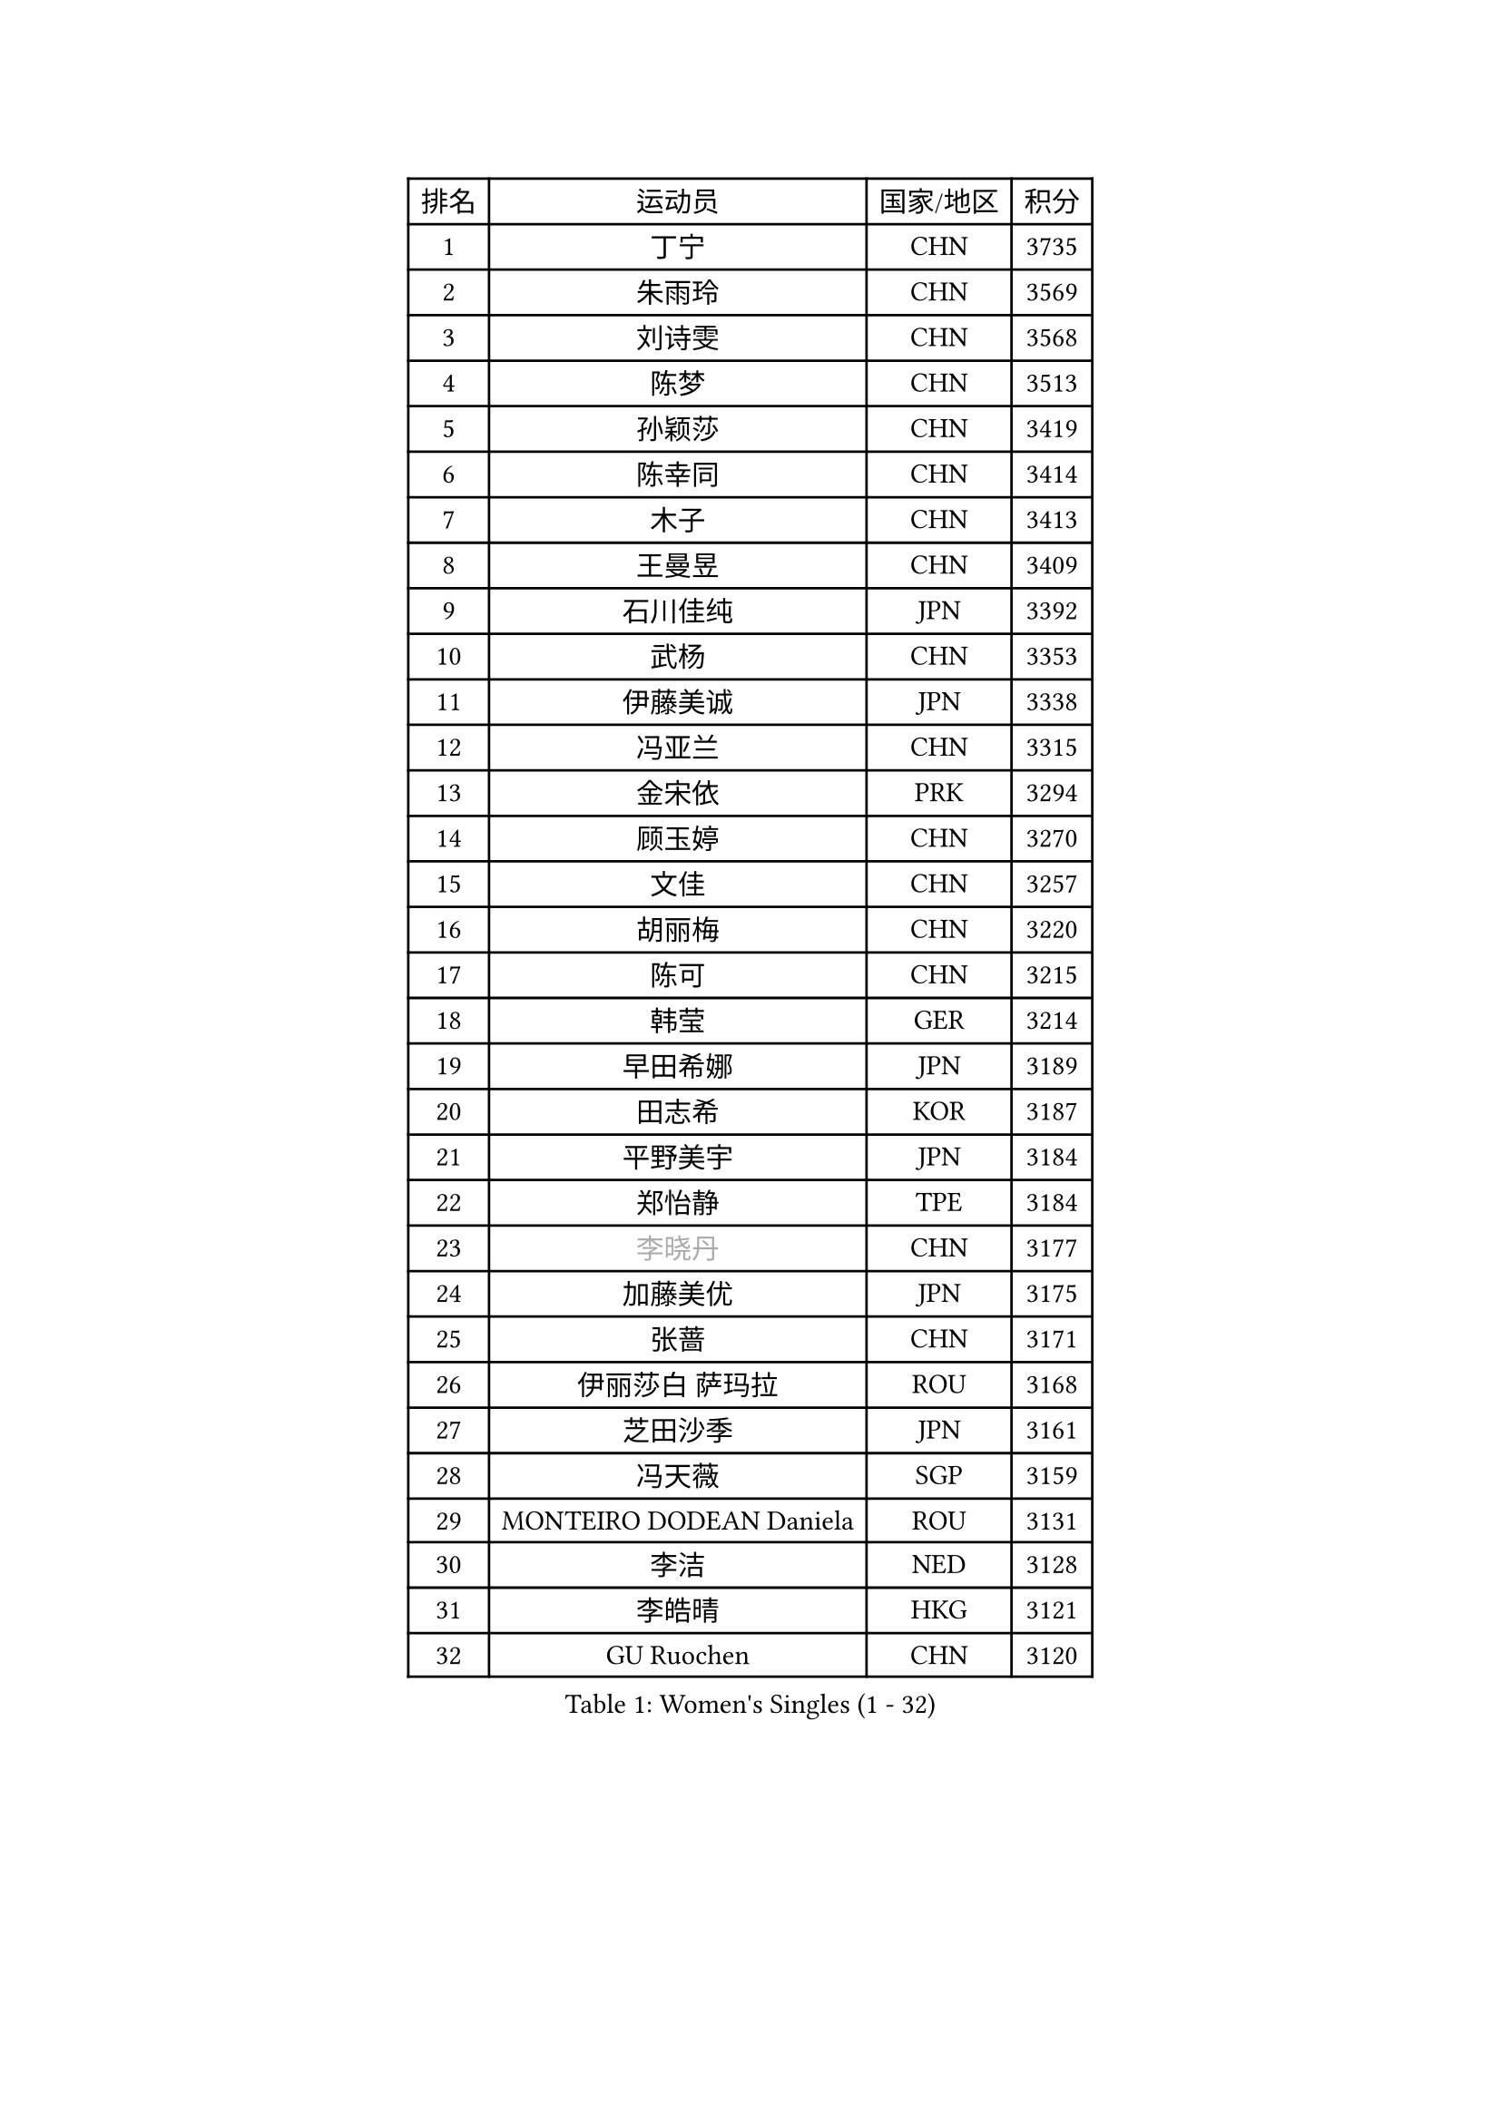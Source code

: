 
#set text(font: ("Courier New", "NSimSun"))
#figure(
  caption: "Women's Singles (1 - 32)",
    table(
      columns: 4,
      [排名], [运动员], [国家/地区], [积分],
      [1], [丁宁], [CHN], [3735],
      [2], [朱雨玲], [CHN], [3569],
      [3], [刘诗雯], [CHN], [3568],
      [4], [陈梦], [CHN], [3513],
      [5], [孙颖莎], [CHN], [3419],
      [6], [陈幸同], [CHN], [3414],
      [7], [木子], [CHN], [3413],
      [8], [王曼昱], [CHN], [3409],
      [9], [石川佳纯], [JPN], [3392],
      [10], [武杨], [CHN], [3353],
      [11], [伊藤美诚], [JPN], [3338],
      [12], [冯亚兰], [CHN], [3315],
      [13], [金宋依], [PRK], [3294],
      [14], [顾玉婷], [CHN], [3270],
      [15], [文佳], [CHN], [3257],
      [16], [胡丽梅], [CHN], [3220],
      [17], [陈可], [CHN], [3215],
      [18], [韩莹], [GER], [3214],
      [19], [早田希娜], [JPN], [3189],
      [20], [田志希], [KOR], [3187],
      [21], [平野美宇], [JPN], [3184],
      [22], [郑怡静], [TPE], [3184],
      [23], [#text(gray, "李晓丹")], [CHN], [3177],
      [24], [加藤美优], [JPN], [3175],
      [25], [张蔷], [CHN], [3171],
      [26], [伊丽莎白 萨玛拉], [ROU], [3168],
      [27], [芝田沙季], [JPN], [3161],
      [28], [冯天薇], [SGP], [3159],
      [29], [MONTEIRO DODEAN Daniela], [ROU], [3131],
      [30], [李洁], [NED], [3128],
      [31], [李皓晴], [HKG], [3121],
      [32], [GU Ruochen], [CHN], [3120],
    )
  )#pagebreak()

#set text(font: ("Courier New", "NSimSun"))
#figure(
  caption: "Women's Singles (33 - 64)",
    table(
      columns: 4,
      [排名], [运动员], [国家/地区], [积分],
      [33], [侯美玲], [TUR], [3120],
      [34], [杨晓欣], [MON], [3114],
      [35], [徐孝元], [KOR], [3110],
      [36], [李倩], [POL], [3091],
      [37], [单晓娜], [GER], [3086],
      [38], [索菲亚 波尔卡诺娃], [AUT], [3082],
      [39], [姜华珺], [HKG], [3079],
      [40], [车晓曦], [CHN], [3078],
      [41], [#text(gray, "金景娥")], [KOR], [3077],
      [42], [孙铭阳], [CHN], [3074],
      [43], [#text(gray, "石垣优香")], [JPN], [3073],
      [44], [刘佳], [AUT], [3071],
      [45], [李佼], [NED], [3069],
      [46], [曾尖], [SGP], [3066],
      [47], [浜本由惟], [JPN], [3063],
      [48], [崔孝珠], [KOR], [3063],
      [49], [杜凯琹], [HKG], [3057],
      [50], [傅玉], [POR], [3054],
      [51], [POTA Georgina], [HUN], [3051],
      [52], [LANG Kristin], [GER], [3051],
      [53], [森樱], [JPN], [3049],
      [54], [陈思羽], [TPE], [3047],
      [55], [佐藤瞳], [JPN], [3047],
      [56], [桥本帆乃香], [JPN], [3039],
      [57], [李芬], [SWE], [3037],
      [58], [于梦雨], [SGP], [3036],
      [59], [#text(gray, "SHENG Dandan")], [CHN], [3032],
      [60], [#text(gray, "帖雅娜")], [HKG], [3031],
      [61], [何卓佳], [CHN], [3024],
      [62], [安藤南], [JPN], [3024],
      [63], [LIU Xi], [CHN], [3021],
      [64], [梁夏银], [KOR], [3017],
    )
  )#pagebreak()

#set text(font: ("Courier New", "NSimSun"))
#figure(
  caption: "Women's Singles (65 - 96)",
    table(
      columns: 4,
      [排名], [运动员], [国家/地区], [积分],
      [65], [倪夏莲], [LUX], [3016],
      [66], [伯纳黛特 斯佐科斯], [ROU], [3013],
      [67], [佩特丽莎 索尔佳], [GER], [3012],
      [68], [MIKHAILOVA Polina], [RUS], [3003],
      [69], [张瑞], [CHN], [2996],
      [70], [李佳燚], [CHN], [2989],
      [71], [刘高阳], [CHN], [2986],
      [72], [SOO Wai Yam Minnie], [HKG], [2982],
      [73], [张默], [CAN], [2982],
      [74], [MAEDA Miyu], [JPN], [2974],
      [75], [MORIZONO Mizuki], [JPN], [2974],
      [76], [ZHOU Yihan], [SGP], [2973],
      [77], [李时温], [KOR], [2970],
      [78], [森田美咲], [JPN], [2968],
      [79], [SAWETTABUT Suthasini], [THA], [2961],
      [80], [MATSUZAWA Marina], [JPN], [2956],
      [81], [SHIOMI Maki], [JPN], [2950],
      [82], [刘斐], [CHN], [2939],
      [83], [CHENG Hsien-Tzu], [TPE], [2937],
      [84], [HUANG Yi-Hua], [TPE], [2934],
      [85], [#text(gray, "RI Mi Gyong")], [PRK], [2929],
      [86], [LIN Chia-Hui], [TPE], [2917],
      [87], [维多利亚 帕芙洛维奇], [BLR], [2916],
      [88], [EERLAND Britt], [NED], [2913],
      [89], [PARTYKA Natalia], [POL], [2909],
      [90], [#text(gray, "SONG Maeum")], [KOR], [2909],
      [91], [王艺迪], [CHN], [2908],
      [92], [EKHOLM Matilda], [SWE], [2904],
      [93], [阿德里安娜 迪亚兹], [PUR], [2903],
      [94], [BALAZOVA Barbora], [SVK], [2894],
      [95], [CHOE Hyon Hwa], [PRK], [2892],
      [96], [WINTER Sabine], [GER], [2892],
    )
  )#pagebreak()

#set text(font: ("Courier New", "NSimSun"))
#figure(
  caption: "Women's Singles (97 - 128)",
    table(
      columns: 4,
      [排名], [运动员], [国家/地区], [积分],
      [97], [XIAO Maria], [ESP], [2891],
      [98], [KHETKHUAN Tamolwan], [THA], [2886],
      [99], [妮娜 米特兰姆], [GER], [2885],
      [100], [#text(gray, "CHOI Moonyoung")], [KOR], [2884],
      [101], [SHAO Jieni], [POR], [2881],
      [102], [YOON Hyobin], [KOR], [2877],
      [103], [NOSKOVA Yana], [RUS], [2876],
      [104], [长崎美柚], [JPN], [2875],
      [105], [#text(gray, "VACENOVSKA Iveta")], [CZE], [2872],
      [106], [NG Wing Nam], [HKG], [2870],
      [107], [SASAO Asuka], [JPN], [2865],
      [108], [BILENKO Tetyana], [UKR], [2856],
      [109], [PESOTSKA Margaryta], [UKR], [2853],
      [110], [CHA Hyo Sim], [PRK], [2851],
      [111], [木原美悠], [JPN], [2850],
      [112], [KATO Kyoka], [JPN], [2850],
      [113], [HAPONOVA Hanna], [UKR], [2837],
      [114], [SABITOVA Valentina], [RUS], [2836],
      [115], [GRZYBOWSKA-FRANC Katarzyna], [POL], [2836],
      [116], [PROKHOROVA Yulia], [RUS], [2830],
      [117], [LIN Ye], [SGP], [2827],
      [118], [SO Eka], [JPN], [2825],
      [119], [VOROBEVA Olga], [RUS], [2821],
      [120], [LEE Eunhye], [KOR], [2819],
      [121], [ODO Satsuki], [JPN], [2814],
      [122], [LEE Yearam], [KOR], [2813],
      [123], [#text(gray, "TASHIRO Saki")], [JPN], [2810],
      [124], [MADARASZ Dora], [HUN], [2809],
      [125], [KIM Jiho], [KOR], [2808],
      [126], [张安], [USA], [2807],
      [127], [DOLGIKH Maria], [RUS], [2807],
      [128], [DIACONU Adina], [ROU], [2806],
    )
  )